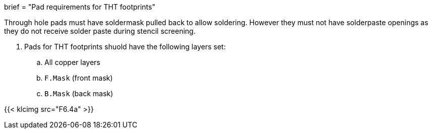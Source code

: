+++
brief = "Pad requirements for THT footprints"
+++

Through hole pads must have soldermask pulled back to allow soldering. However they must not have solderpaste openings as they do not receive solder paste during stencil screening.

1. Pads for THT footprints shuold have the following layers set:
.. All copper layers
.. `F.Mask` (front mask)
.. `B.Mask` (back mask)

{{< klcimg src="F6.4a" >}}
